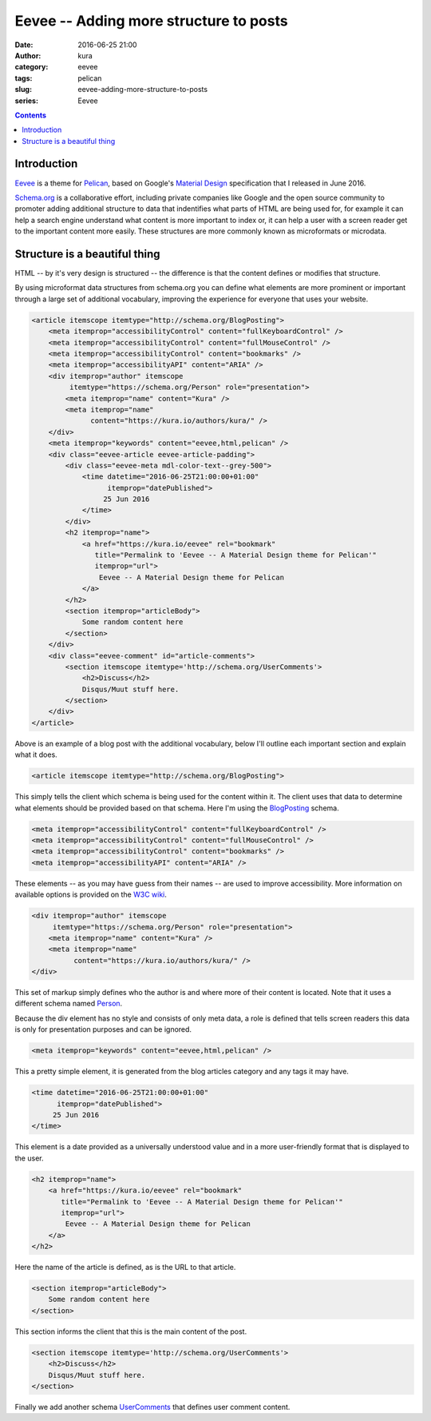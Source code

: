 Eevee -- Adding more structure to posts
#######################################
:date: 2016-06-25 21:00
:author: kura
:category: eevee
:tags: pelican
:slug: eevee-adding-more-structure-to-posts
:series: Eevee

.. image:: /images/eeveelutions.png
    :alt: Eevee the Pokémon
    :align: center

.. contents::
    :backlinks: none

Introduction
============

`Eevee </eevee/>`__ is a theme for `Pelican <http://getpelican.com>`_, based on
Google's `Material Design <https://material.google.com/>`_ specification that I
released in June 2016.

`Schema.org <https://schema.org/>`__ is a collaborative effort, including
private companies like Google and the open source community to promoter adding
additional structure to data that indentifies what parts of HTML are being used
for, for example it can help a search engine understand what content is more
important to index or, it can help a user with a screen reader get to the
important content more easily. These structures are more commonly known as
microformats or microdata.

Structure is a beautiful thing
==============================

HTML -- by it's very design is structured -- the difference is that the content
defines or modifies that structure.

By using microformat data structures from schema.org you can define what
elements are more prominent or important through a large set of additional
vocabulary, improving the experience for everyone that uses your website.

.. code-block:: html

    <article itemscope itemtype="http://schema.org/BlogPosting">
        <meta itemprop="accessibilityControl" content="fullKeyboardControl" />
        <meta itemprop="accessibilityControl" content="fullMouseControl" />
        <meta itemprop="accessibilityControl" content="bookmarks" />
        <meta itemprop="accessibilityAPI" content="ARIA" />
        <div itemprop="author" itemscope
             itemtype="https://schema.org/Person" role="presentation">
            <meta itemprop="name" content="Kura" />
            <meta itemprop="name"
                  content="https://kura.io/authors/kura/" />
        </div>
        <meta itemprop="keywords" content="eevee,html,pelican" />
        <div class="eevee-article eevee-article-padding">
            <div class="eevee-meta mdl-color-text--grey-500">
                <time datetime="2016-06-25T21:00:00+01:00"
                      itemprop="datePublished">
                     25 Jun 2016
                </time>
            </div>
            <h2 itemprop="name">
                <a href="https://kura.io/eevee" rel="bookmark"
                   title="Permalink to 'Eevee -- A Material Design theme for Pelican'"
                   itemprop="url">
                    Eevee -- A Material Design theme for Pelican
                </a>
            </h2>
            <section itemprop="articleBody">
                Some random content here
            </section>
        </div>
        <div class="eevee-comment" id="article-comments">
            <section itemscope itemtype='http://schema.org/UserComments'>
                <h2>Discuss</h2>
                Disqus/Muut stuff here.
            </section>
        </div>
    </article>

Above is an example of a blog post with the additional vocabulary, below I'll
outline each important section and explain what it does.

.. code-block:: html

    <article itemscope itemtype="http://schema.org/BlogPosting">

This simply tells the client which schema is being used for the content within
it. The client uses that data to determine what elements should be provided
based on that schema. Here I'm using the `BlogPosting
<http://schema.org/BlogPosting>`__ schema.

.. code-block:: html

    <meta itemprop="accessibilityControl" content="fullKeyboardControl" />
    <meta itemprop="accessibilityControl" content="fullMouseControl" />
    <meta itemprop="accessibilityControl" content="bookmarks" />
    <meta itemprop="accessibilityAPI" content="ARIA" />

These elements -- as you may have guess from their names -- are used to improve
accessibility. More information on available options is provided on the
`W3C wiki <https://www.w3.org/wiki/WebSchemas/Accessibility>`__.

.. code-block:: html

    <div itemprop="author" itemscope
         itemtype="https://schema.org/Person" role="presentation">
        <meta itemprop="name" content="Kura" />
        <meta itemprop="name"
              content="https://kura.io/authors/kura/" />
    </div>

This set of markup simply defines who the author is and where more of their
content is located. Note that it uses a different schema named `Person
<https://schema.org/Person>`__.

Because the div element has no style and consists of only meta data, a role
is defined that tells screen readers this data is only for presentation
purposes and can be ignored.

.. code-block:: html

    <meta itemprop="keywords" content="eevee,html,pelican" />

This a pretty simple element, it is generated from the blog articles category
and any tags it may have.

.. code-block:: html

    <time datetime="2016-06-25T21:00:00+01:00"
          itemprop="datePublished">
         25 Jun 2016
    </time>

This element is a date provided as a universally understood value and in a
more user-friendly format that is displayed to the user.

.. code-block:: html

    <h2 itemprop="name">
        <a href="https://kura.io/eevee" rel="bookmark"
           title="Permalink to 'Eevee -- A Material Design theme for Pelican'"
           itemprop="url">
            Eevee -- A Material Design theme for Pelican
        </a>
    </h2>

Here the name of the article is defined, as is the URL to that article.

.. code-block:: html

    <section itemprop="articleBody">
        Some random content here
    </section>

This section informs the client that this is the main content of the post.

.. code-block:: html

    <section itemscope itemtype='http://schema.org/UserComments'>
        <h2>Discuss</h2>
        Disqus/Muut stuff here.
    </section>

Finally we add another schema `UserComments <http://schema.org/UserComments>`__
that defines user comment content.
